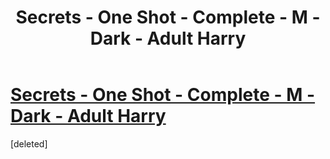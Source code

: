 #+TITLE: Secrets - One Shot - Complete - M - Dark - Adult Harry

* [[http://patronuscharm.net/s/545/1/][Secrets - One Shot - Complete - M - Dark - Adult Harry]]
:PROPERTIES:
:Score: 1
:DateUnix: 1341091460.0
:DateShort: 2012-Jul-01
:END:
[deleted]

